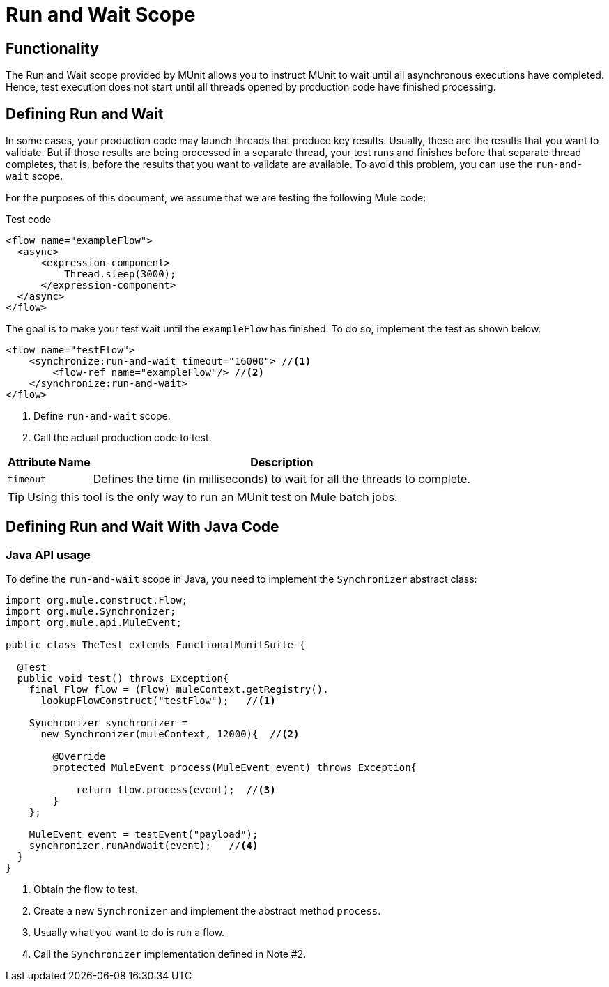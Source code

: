 = Run and Wait Scope
:version-info: 3.7.0 and newer
:keywords: munit, testing, unit testing

== Functionality

The Run and Wait scope provided by MUnit allows you to instruct MUnit to wait until all asynchronous executions have completed. Hence, test execution does not start until all threads opened by production code have finished processing.

== Defining Run and Wait

In some cases, your production code may launch threads that produce key results. Usually, these are the results that you want to validate. But if those results are being processed in a separate thread, your test runs and finishes before that separate thread completes, that is, before the results that you want to validate are available. To avoid this problem, you can use the `run-and-wait` scope.

For the purposes of this document, we assume that we are testing the following Mule code:

[source, xml, linenums]
.Test code
----
<flow name="exampleFlow">
  <async>
      <expression-component>
          Thread.sleep(3000);
      </expression-component>
  </async>
</flow>
----

The goal is to make your test wait until the `exampleFlow` has finished. To do so, implement the test as shown below.

[source, xml, linenums]
----
<flow name="testFlow">
    <synchronize:run-and-wait timeout="16000"> //<1>
        <flow-ref name="exampleFlow"/> //<2>
    </synchronize:run-and-wait>
</flow>
----
<1> Define `run-and-wait` scope.
<2> Call the actual production code to test.

[%header%autowidth.spread]
|===
|Attribute Name |Description

|`timeout`
|Defines the time (in milliseconds) to wait for all the threads to complete.

|===

TIP: Using this tool is the only way to run an MUnit test on Mule batch jobs.

== Defining Run and Wait With Java Code

[[java-api-usage]]
=== Java API usage

To define the `run-and-wait` scope in Java, you need to implement the `Synchronizer` abstract class:

[source,java,linenums]
----
import org.mule.construct.Flow;
import org.mule.Synchronizer;
import org.mule.api.MuleEvent;

public class TheTest extends FunctionalMunitSuite {

  @Test
  public void test() throws Exception{
    final Flow flow = (Flow) muleContext.getRegistry().
      lookupFlowConstruct("testFlow");   //<1>

    Synchronizer synchronizer =
      new Synchronizer(muleContext, 12000){  //<2>

        @Override
        protected MuleEvent process(MuleEvent event) throws Exception{

            return flow.process(event);  //<3>
        }
    };

    MuleEvent event = testEvent("payload");
    synchronizer.runAndWait(event);   //<4>
  }
}
----
<1> Obtain the flow to test.
<2> Create a new `Synchronizer` and implement the abstract method `process`.
<3> Usually what you want to do is run a flow.
<4> Call the `Synchronizer` implementation defined in Note #2.

